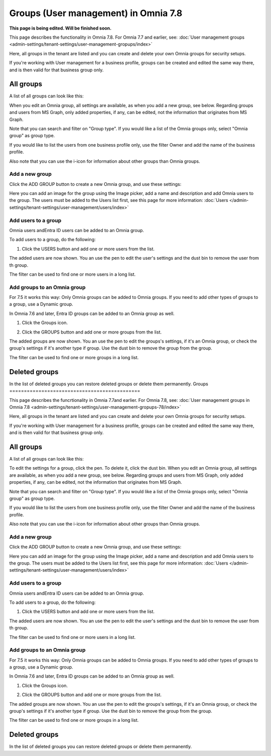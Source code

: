 Groups (User management) in Omnia 7.8
======================================

**This page is being edited. Will be finished soon.**

This page describes the functionality in Omnia 7.8. For Omnia 7.7 and earlier, see: :doc:`User management groups <admin-settings/tenant-settings/user-management-gropups/index>`

Here, all groups in the tenant are listed and you can create and delete your own Omnia groups for security setups.

If you're working with User management for a business profile, groups can be created and edited the same way there, and is then valid for that business group only.

All groups
*************
A list of all groups can look like this:

.. image:: user-magaments-groupd-list-78.png

When you edit an Omnia group, all settings are available, as when you add a new group, see below. Regarding groups and users from MS Graph, only added properties, if any, can be edited, not the information that originates from MS Graph.

Note that you can search and filter on "Group type". If you would like a list of the Omnia groups only, select "Omnia group" as group type.

.. image:: user-magaments-groupd-list-omnia-78.png

If you would like to list the users from one business profile only, use the filter Owner and add the name of the business profile.

.. image:: user-magaments-groupd-list-75.png

Also note that you can use the i-icon for information about other groups than Omnia groups.

Add a new group
----------------
Click the ADD GROUP button to create a new Omnia group, and use these settings:

.. image:: user-managament-groups-new.png

Here you can add an image for the group using the Image picker, add a name and description and add Omnia users to the group. The users must be added to the Users list first, see this page for more information: :doc:`Users </admin-settings/tenant-settings/user-management/users/index>`

Add users to a group
---------------------------------
Omnia users andEntra ID users can be added to an Omnia group.

To add users to a group, do the following:

1. Click the USERS button and add one or more users from the list.

.. image:: add-users-1.png

The added users are now shown. You an use the pen to edit the user's settings and the dust bin to remove the user from th group.

.. image:: add-users-2.png

The filter can be used to find one or more users in a long list.

.. image:: add-users-3.png

Add groups to an Omnia group
------------------------------
For 7.5 it works this way: Only Omnia groups can be added to Omnia groups. If you need to add other types of groups to a group, use a Dynamic group.

In Omnia 7.6 and later, Entra ID groups can be added to an Omnia group as well. 

1. Click the Groups icon.

.. image:: add-group-1.png

2. Click the GROUPS button and add one or more groups from the list.

.. image:: add-groups-2.png

The added groups are now shown. You an use the pen to edit the groups's settings, if it's an Omnia group, or check the group's settings if it's another type if group. Use the dust bin to remove the group from the group.

.. image:: add-groups-3.png

The filter can be used to find one or more groups in a long list.

Deleted groups
****************
In the list of deleted groups you can restore deleted groups or delete them permanently.
Groups
=============================================

This page describes the funcrtionality in Omnia 7.7and earlier. For Omnia 7.8, see: :doc:`User management groups in Omnia 7.8 <admin-settings/tenant-settings/user-management-gropups-78/index>`

Here, all groups in the tenant are listed and you can create and delete your own Omnia groups for security setups.

If you're working with User management for a business profile, groups can be created and edited the same way there, and is then valid for that business group only.

All groups
*************
A list of all groups can look like this:

.. image:: user-magaments-groupd-list-new.png

To edit the settings for a group, click the pen. To delete it, click the dust bin. When you edit an Omnia group, all settings are available, as when you add a new group, see below. Regarding groups and users from MS Graph, only added properties, if any, can be edited, not the information that originates from MS Graph.

.. image:: user-magaments-groupd-list-edit-delete.png

Note that you can search and filter on "Group type". If you would like a list of the Omnia groups only, select "Omnia group" as group type.

.. image:: user-magaments-groupd-list-omnia.png

If you would like to list the users from one business profile only, use the filter Owner and add the name of the business profile.

.. image:: user-magaments-groupd-list-75.png

Also note that you can use the i-icon for information about other groups than Omnia groups.

Add a new group
----------------
Click the ADD GROUP button to create a new Omnia group, and use these settings:

.. image:: user-managament-groups-new.png

Here you can add an image for the group using the Image picker, add a name and description and add Omnia users to the group. The users must be added to the Users list first, see this page for more information: :doc:`Users </admin-settings/tenant-settings/user-management/users/index>`

Add users to a group
---------------------------------
Omnia users andEntra ID users can be added to an Omnia group.

To add users to a group, do the following:

1. Click the USERS button and add one or more users from the list.

.. image:: add-users-1.png

The added users are now shown. You an use the pen to edit the user's settings and the dust bin to remove the user from th group.

.. image:: add-users-2.png

The filter can be used to find one or more users in a long list.

.. image:: add-users-3.png

Add groups to an Omnia group
------------------------------
For 7.5 it works this way: Only Omnia groups can be added to Omnia groups. If you need to add other types of groups to a group, use a Dynamic group.

In Omnia 7.6 and later, Entra ID groups can be added to an Omnia group as well. 

1. Click the Groups icon.

.. image:: add-group-1.png

2. Click the GROUPS button and add one or more groups from the list.

.. image:: add-groups-2.png

The added groups are now shown. You an use the pen to edit the groups's settings, if it's an Omnia group, or check the group's settings if it's another type if group. Use the dust bin to remove the group from the group.

.. image:: add-groups-3.png

The filter can be used to find one or more groups in a long list.

Deleted groups
****************
In the list of deleted groups you can restore deleted groups or delete them permanently.

